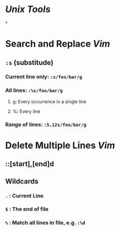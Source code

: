 * [[Unix Tools]]
*
* Search and Replace [[Vim]]
:PROPERTIES:
:collapsed: true
:END:
** ~:s~ (substitude)
*** Current line only: ~:s/foo/bar/g~
*** All lines: ~:%s/foo/bar/g~
**** g: Every occurrence in a single line
**** %: Every line
*** Range of lines: ~:5,12s/foo/bar/g~
* Delete Multiple Lines [[Vim]]
** ::[start],[end]d
** Wildcards
*** ~.~ : Current Line
*** ~$~ : The end of file
*** ~%~ : Match all lines in file, e.g. ~:%d~